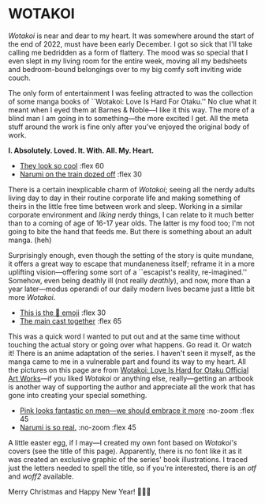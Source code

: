 #+html_head: <script async src="wotakoi.js"></script>
#+html_head: <link rel="stylesheet" type="text/css" href="wotakoi.css">
#+options: tomb:nil preview:preview.jpeg preview-width:1333 preview-height:1000
#+date: 364; 12023 H.E.
* WOTAKOI

/Wotakoi/ is near and dear to my heart. It was somewhere around the start of the
end of 2022, must have been early December. I got so sick that I'll take calling
me bedridden as a form of flattery. The mood was so special that I even slept in
my living room for the entire week, moving all my bedsheets and bedroom-bound
belongings over to my big comfy soft inviting wide couch.

The only form of entertainment I was feeling attracted to was the collection of
some manga books of ``Wotakoi: Love Is Hard For Otaku.'' No clue what it meant
when I eyed them at Barnes & Noble---I like it this way. The more of a blind man
I am going in to something---the more excited I get. All the meta stuff around
the work is fine only after you've enjoyed the original body of work.

#+begin_center
*I. Absolutely. Loved. It. With. All. My. Heart.*
#+end_center

#+begin_gallery
# - [[https://photos.sandyuraz.com/NJh][Pink looks fantastic on men---we should embrace it more]] :no-zoom
- [[https://photos.sandyuraz.com/lHD][They look so cool]] :flex 60
- [[https://photos.sandyuraz.com/qHx][Narumi on the train dozed off]] :flex 30
# - [[https://photos.sandyuraz.com/xmc][Narumi is so real.]] :no-zoom
#+end_gallery

There is a certain inexplicable charm of /Wotakoi/; seeing all the nerdy adults
living day to day in their routine corporate life and making something of theirs
in the little free time between work and sleep. Working in a similar corporate
environment and /liking/ nerdy things, I can relate to it much better than to a
coming of age of 16-17 year olds. The latter is my food too; I'm not going to
bite the hand that feeds me. But there is something about an adult manga. (heh)

Surprisingly enough, even though the setting of the story is quite mundane, it
offers a great way to escape that mundaneness itself; reframe it in a more
uplifting vision---offering some sort of a ``escapist's reality, re-imagined.''
Somehow, even being deathly ill (not really /deathly/), and now, more than a year
later---modus operandi of our daily modern lives became just a little bit more
/Wotakoi/.

#+begin_gallery
- [[https://photos.sandyuraz.com/diy][This is the 🥹 emoji]] :flex 30
- [[https://photos.sandyuraz.com/ugu][The main cast together]] :flex 65
#+end_gallery

This was a quick word I wanted to put out and at the same time without touching
the actual story or going over what happens. Go read it. Or watch it! There is
an anime adaptation of the series. I haven't seen it myself, as the manga came
to me in a vulnerable part and found its way to my heart. All the pictures on
this page are from [[https://www.barnesandnoble.com/w/wotakoi-fujita/1142050947][Wotakoi: Love Is Hard for Otaku Official Art Works]]---if you
liked /Wotakoi/ or anything else, really---getting an artbook is another way of
supporting the author and appreciate all the work that has gone into creating
your special something.

#+begin_gallery
- [[https://photos.sandyuraz.com/NJh][Pink looks fantastic on men---we should embrace it more]] :no-zoom :flex 45
- [[https://photos.sandyuraz.com/xmc][Narumi is so real.]] :no-zoom :flex 45
#+end_gallery


A little easter egg, if I may---I created my own font based on /Wotakoi's/
covers (see the title of this page). Apparently, there is no font like it as it
was created an exclusive graphic of the series' book illustrations. I traced
just the letters needed to spell the title, so if you're interested, there is an
[[Wotakoi.otf][otf]] and [[Wotakoi.woff2][woff2]] available. 

#+begin_center
Merry Christmas and Happy New Year! 🎄🎅🎁
#+end_center
